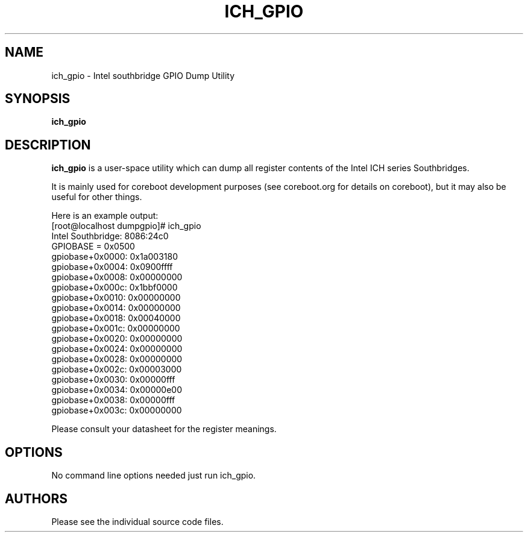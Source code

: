 .TH ICH_GPIO 8 "March 8, 2008"
.SH NAME
ich_gpio \- Intel southbridge GPIO Dump Utility
.SH SYNOPSIS
.B ich_gpio
.SH DESCRIPTION
.B ich_gpio 
is a user-space utility which can dump all 
register contents of the Intel ICH series Southbridges.
.PP
It is mainly used for coreboot development purposes (see coreboot.org
for details on coreboot), but it may also be useful for other things.
.PP
Here is an example output:
.br
[root@localhost dumpgpio]# ich_gpio
.br
Intel Southbridge: 8086:24c0
.br
GPIOBASE = 0x0500
.br
gpiobase+0x0000: 0x1a003180
.br
gpiobase+0x0004: 0x0900ffff
.br
gpiobase+0x0008: 0x00000000
.br
gpiobase+0x000c: 0x1bbf0000
.br
gpiobase+0x0010: 0x00000000
.br
gpiobase+0x0014: 0x00000000
.br
gpiobase+0x0018: 0x00040000
.br
gpiobase+0x001c: 0x00000000
.br
gpiobase+0x0020: 0x00000000
.br
gpiobase+0x0024: 0x00000000
.br
gpiobase+0x0028: 0x00000000
.br
gpiobase+0x002c: 0x00003000
.br
gpiobase+0x0030: 0x00000fff
.br
gpiobase+0x0034: 0x00000e00
.br
gpiobase+0x0038: 0x00000fff
.br
gpiobase+0x003c: 0x00000000
.PP
Please consult your datasheet for the register meanings.
.SH OPTIONS
No command line options needed just run ich_gpio.
.SH AUTHORS
Please see the individual source code files.


